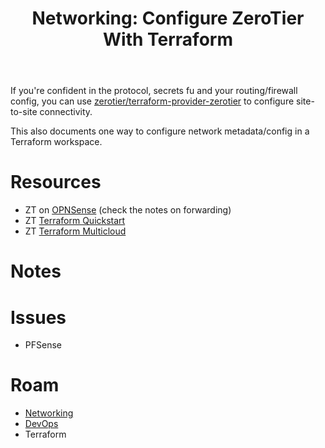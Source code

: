 :PROPERTIES:
:ID:       8e232af5-fb59-4151-85b2-e64fd1984514
:END:
#+TITLE: Networking: Configure ZeroTier With Terraform
#+CATEGORY: slips
#+TAGS:

If you're confident in the protocol, secrets fu and your routing/firewall
config, you can use [[https://docs.zerotier.com/terraform/quickstart/][zerotier/terraform-provider-zerotier]] to configure
site-to-site connectivity.

This also documents one way to configure network metadata/config in a Terraform
workspace.

* Resources

+ ZT on [[https://docs.zerotier.com/devices/opnsense/][OPNSense]] (check the notes on forwarding)
+ ZT [[https://docs.zerotier.com/terraform/quickstart/][Terraform Quickstart]]
+ ZT [[https://docs.zerotier.com/terraform/multicloud-quickstart][Terraform Multicloud]]

* Notes

* Issues

+ PFSense

* Roam
+ [[id:ea11e6b1-6fb8-40e7-a40c-89e42697c9c4][Networking]]
+ [[id:ac2a1ae4-a695-4226-91f0-8386dc4d9b07][DevOps]]
+ Terraform
